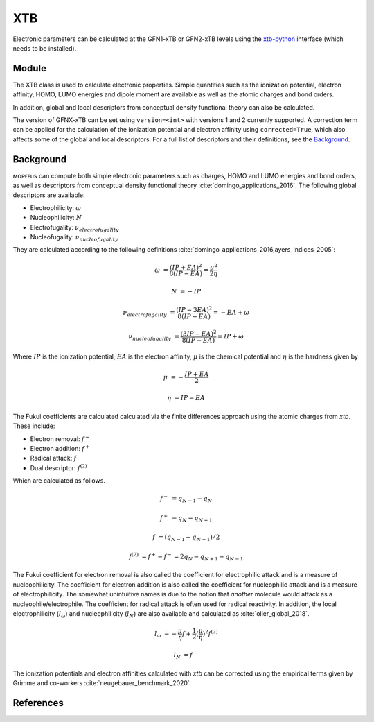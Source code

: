 ===
XTB
===

Electronic parameters can be calculated at the GFN1-xTB or GFN2-xTB levels
using the xtb-python_ interface (which needs to be installed). 

******
Module
******

The XTB class is used to calculate electronic properties. Simple quantities
such as the ionization potential, electron affinity, HOMO, LUMO energies and
dipole moment are available as well as the atomic charges and bond orders.

.. code-block:: python
  :caption: Example

  >>> from morfeus import read_xyz
  >>> from morfeus import XTB
  >>> elements, coordinates = read_xyz("ammonia.xyz")
  >>> xtb = XTB(elements, coordinates)
  >>> xtb.get_ip()
  16.49875404054677
  >>> xtb.get_ip(corrected=True)
  11.652754040546771
  >>> xtb.get_ea()
  -5.736519991532061
  >>> xtb.get_homo()
  -0.39012010481047976
  >>> xtb.get_charges()
  array([-0.42539265,  0.14180091,  0.14179421,  0.14179754])
  >>> xtb.get_bond_order(1, 2)
  0.9786781554103448
  >>> xtb.get_dipole()
  array([0.48187417, 0.06877519, 0.55556546])

In addition, global and local descriptors from conceptual density functional
theory can also be calculated.

.. code-block:: python
  :caption: Example

  >>> from morfeus import read_xyz
  >>> from morfeus import XTB
  >>> elements, coordinates = read_xyz("ammonia.xyz")
  >>> xtb = XTB(elements, coordinates)  
  >>> xtb.get_global_descriptor("electrophilicity", corrected=True)
  0.00643909828825333
  >>> xtb.get_global_descriptor("nucleophilicity", corrected=True)
  -11.652754040546771
  >>> xtb.get_fukui("electrophilicity")
  array([-0.20661935, -0.26445605, -0.26448747, -0.26443713])
  >>> xtb.get_fukui("nucleophilicity")
  array([-0.42294271, -0.19234974, -0.19235729, -0.19235026])

The version of GFNX-xTB can be set using ``version=<int>`` with versions 1 and 
2 currently supported. A correction term can be applied for the calculation of 
the ionization potential and electron affinity using ``corrected=True``, which
also affects some of the global and local descriptors. For a full list of 
descriptors and their definitions, see the Background_.

**********
Background
**********

ᴍᴏʀғᴇᴜs can compute both simple electronic parameters such as charges, HOMO
and LUMO energies and bond orders, as well as descriptors from conceptual
density functional theory :cite:`domingo_applications_2016`.
The following global descriptors are available:

* Electrophilicity: :math:`\omega`
* Nucleophilicity: :math:`N`
* Electrofugality: :math:`\nu_{electrofugality}`
* Nucleofugality: :math:`\nu_{nucleofugality}`

They are calculated according to the following definitions
:cite:`domingo_applications_2016,ayers_indices_2005`:

.. math::

  \omega &= \frac{(IP + EA)^2}{8(IP - EA)} = \frac{\mu^2}{2\eta}

  N &= -IP
  
  \nu_{electrofugality} &= \frac{(IP - 3EA)^2}{8(IP - EA)} = -EA + \omega

  \nu_{nucleofugality} &= \frac{(3IP - EA)^2}{8(IP - EA)} = IP + \omega

Where :math:`IP` is the ionization potential, :math:`EA` is the electron
affinity, :math:`\mu` is the chemical potential and :math:`\eta` is the 
hardness given by

.. math::
  
  \mu &= - \frac{IP + EA}{2}

  \eta &= IP - EA


The Fukui coefficients are calculated calculated via the finite differences
approach using the atomic charges from *xtb*. These include:

* Electron removal: :math:`f^-`
* Electron addition: :math:`f^+`
* Radical attack: :math:`f`
* Dual descriptor: :math:`f^{(2)}` 

Which are calculated as follows.

.. math::

  f^- &= q_{N-1} - q_{N}

  f^+ &= q_{N} - q_{N+1}

  f &= (q_{N-1} - q_{N+1}) / 2

  f^{(2)} &= f^+ - f^- = 2 q_{N} - q_{N+1} - q_{N-1}

The Fukui coefficient for electron removal is also called the coefficient for
electrophilic attack and is a measure of nucleophilicity. The coefficient for
electron addition is also called the coefficient for nucleophilic attack and is
a measure of electrophilicity. The somewhat unintuitive names is due to the
notion that *another* molecule would attack as a nucleophile/electrophile. The
coefficient for radical attack is often used for radical reactivity. In
addition, the local electrophilicity (:math:`l_{\omega}`) and nucleophilicity
(:math:`l_N`) are also available and calculated as :cite:`oller_global_2018`.

.. math::

  l_{\omega} &= - \frac{\mu}{\eta}f + \frac{1}{2}(\frac{\mu}{\eta})^2 f^{(2)}

  l_N &= f^-

The ionization potentials and electron affinities calculated with *xtb* can be
corrected using the empirical terms given by Grimme and co-workers
:cite:`neugebauer_benchmark_2020`.

**********
References
**********

.. bibliography:: refs.bib
  :style: unsrt
  :filter: docname in docnames

.. _xtb-python: https://github.com/grimme-lab/xtb-python/